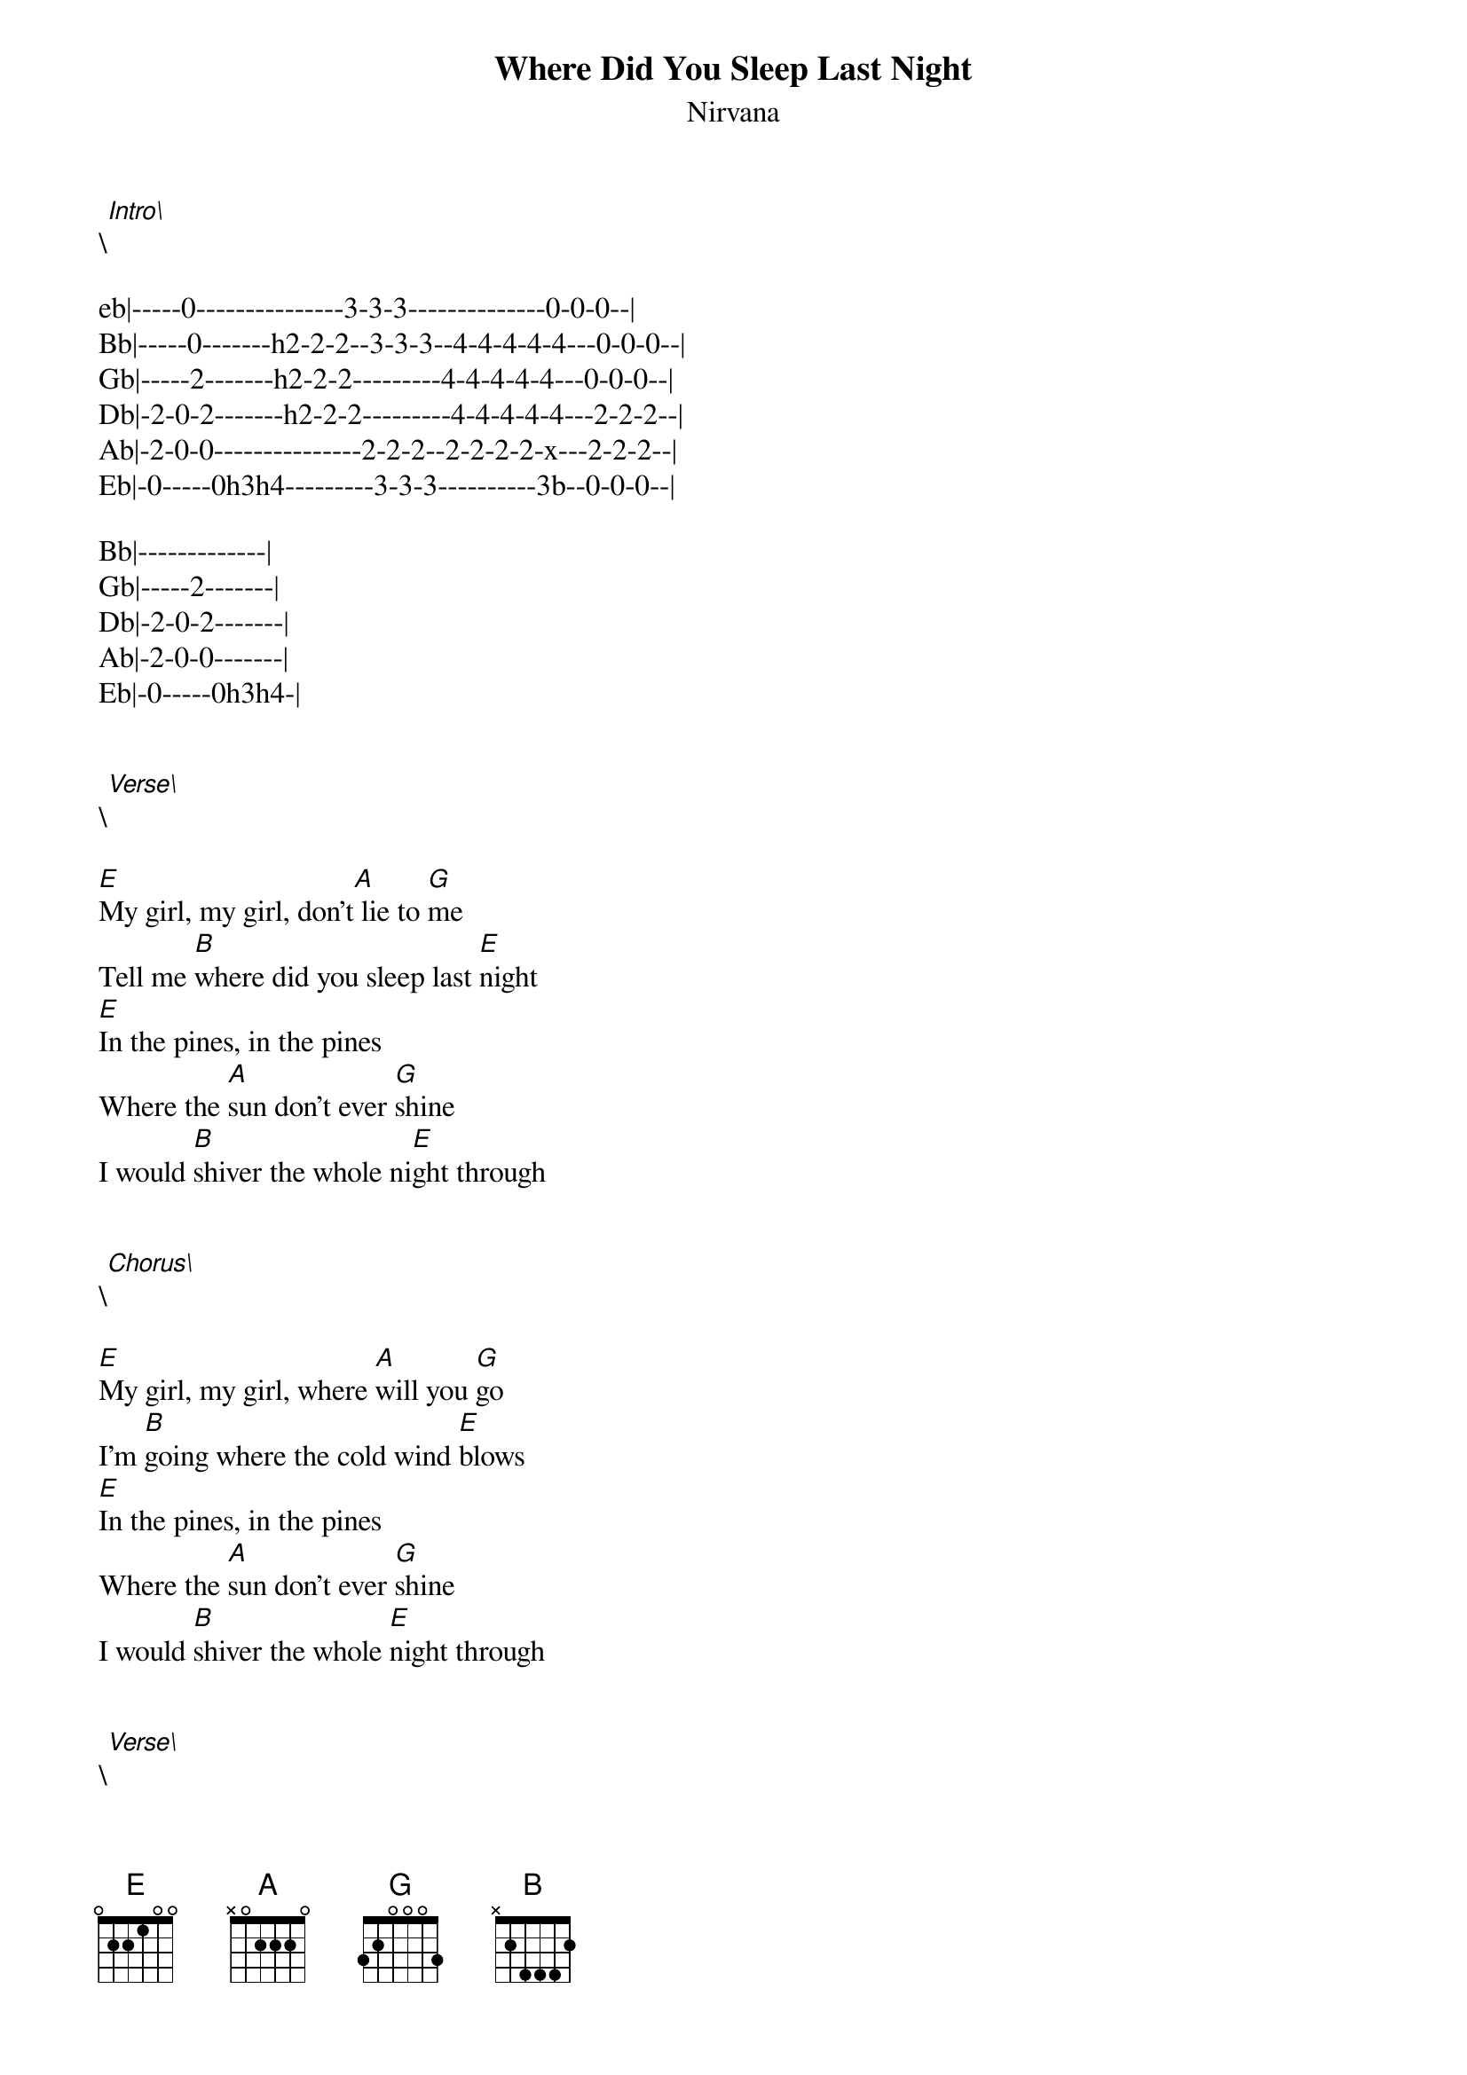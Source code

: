 {t: Where Did You Sleep Last Night}
{st: Nirvana}
\[Intro\]

eb|-----0---------------3-3-3--------------0-0-0--|
Bb|-----0-------h2-2-2--3-3-3--4-4-4-4-4---0-0-0--|
Gb|-----2-------h2-2-2---------4-4-4-4-4---0-0-0--|
Db|-2-0-2-------h2-2-2---------4-4-4-4-4---2-2-2--|
Ab|-2-0-0---------------2-2-2--2-2-2-2-x---2-2-2--|
Eb|-0-----0h3h4---------3-3-3----------3b--0-0-0--|

Bb|-------------|
Gb|-----2-------|
Db|-2-0-2-------|
Ab|-2-0-0-------|
Eb|-0-----0h3h4-|


\[Verse\]

[E]My girl, my girl, don't[A] lie to [G]me
Tell me [B]where did you sleep last [E]night
[E]In the pines, in the pines
Where the [A]sun don't ever [G]shine
I would [B]shiver the whole ni[E]ght through


\[Chorus\]

[E]My girl, my girl, where [A]will you [G]go
I'm [B]going where the cold wind [E]blows
[E]In the pines, in the pines
Where the [A]sun don't ever [G]shine
I would [B]shiver the whole [E]night through


\[Verse\]

[E]Her husband, was a [A]hard working [G]man
Just [B]about a mile from [E]here
[E]His head was found in a [A]driving [G]wheel
[B]But his body never was [E]found


\[Verse\]

[E]My girl, my girl, don't[A] lie to [G]me
Tell me [B]where did you sleep last [E]night
[E]In the pines, in the pines
Where the [A]sun don't ever [G]shine
I would [B]shiver the whole ni[E]ght through

{inline}Interlude: [E]  [A] [G] [B] [E] 


\[Chorus\]

[E]My girl, my girl, where [A]will you [G]go
I'm [B]going where the cold wind [E]blows
[E]In the pines, in the pines
Where the [A]sun don't ever [G]shine
I would [B]shiver the whole [E]night through


\[Verse\]

[E]My girl, my girl, don't[A] lie to [G]me
Tell me [B]where did you sleep last [E]night
[E]In the pines, in the pines
Where the [A]sun don't ever [G]shine
I would [B]shiver the whole ni[E]ght through

[E]My girl, my girl, where [A]will ya [G]go
I'm [B]going where the cold wind [E]blows
[E]In the pines, the pines
The [A]sun, the [G]shine
I'll [B]shiver the whole night [E]through

**************************************

h   Hammer on
b   Bend
x   Dead note

**************************************
